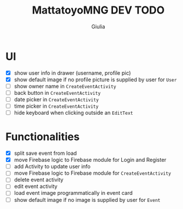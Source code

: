 #+TITLE: MattatoyoMNG DEV TODO
#+AUTHOR: Giulia
* UI
- [X] show user info in drawer (username, profile pic)
- [X] show default image if no profile picture is supplied by user for =User=
- [ ] show owner name in =CreateEventActivity=
- [ ] back button in =CreateEventActivity=
- [ ] date picker in =CreateEventActivity=
- [ ] time picker in =CreateEventActivity=
- [ ] hide keyboard when clicking outside an =EditText=
* Functionalities
- [X] split save event from load
- [X] move Firebase logic to Firebase module for Login and Register
- [ ] add Activity to update user info
- [ ] move Firebase logic to Firebase module for =CreateEventActivity=
- [ ] delete event activity
- [ ] edit event activity
- [ ] load event image programmatically in event card
- [ ] show default image if no image is supplied by user for =Event=
